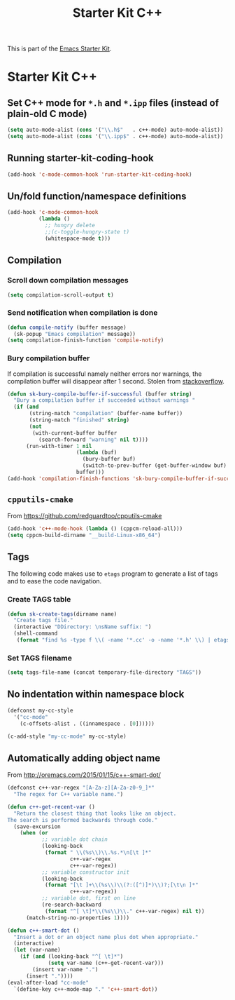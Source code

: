 #+TITLE: Starter Kit C++
#+OPTIONS: toc:nil num:nil ^:nil

This is part of the [[file:starter-kit.org][Emacs Starter Kit]].

* Starter Kit C++
** Set C++ mode for =*.h= and =*.ipp= files (instead of plain-old C mode)
#+BEGIN_SRC emacs-lisp
  (setq auto-mode-alist (cons '("\\.h$"   . c++-mode) auto-mode-alist))
  (setq auto-mode-alist (cons '("\\.ipp$" . c++-mode) auto-mode-alist))
#+END_SRC

** Running starter-kit-coding-hook
#+BEGIN_SRC emacs-lisp
  (add-hook 'c-mode-common-hook 'run-starter-kit-coding-hook)
#+END_SRC
** Un/fold function/namespace definitions
#+BEGIN_SRC emacs-lisp
  (add-hook 'c-mode-common-hook
            (lambda ()
              ;; hungry delete
              ;;(c-toggle-hungry-state t)
              (whitespace-mode t)))
#+END_SRC

** Compilation
*** Scroll down compilation messages
#+BEGIN_SRC emacs-lisp
  (setq compilation-scroll-output t)
#+END_SRC

*** Send notification when compilation is done
#+BEGIN_SRC emacs-lisp
  (defun compile-notify (buffer message)
    (sk-popup "Emacs compilation" message))
  (setq compilation-finish-function 'compile-notify)
#+END_SRC
*** Bury compilation buffer
If compilation is successful namely neither errors nor warnings, the compilation
buffer will disappear after 1 second. Stolen from [[http://stackoverflow.com/questions/11043004/emacs-compile-buffer-auto-close/11059012#11059012][stackoverflow]].
#+BEGIN_SRC emacs-lisp :tangle no
  (defun sk-bury-compile-buffer-if-successful (buffer string)
    "Bury a compilation buffer if succeeded without warnings "
    (if (and
         (string-match "compilation" (buffer-name buffer))
         (string-match "finished" string)
         (not
          (with-current-buffer buffer
            (search-forward "warning" nil t))))
        (run-with-timer 1 nil
                        (lambda (buf)
                          (bury-buffer buf)
                          (switch-to-prev-buffer (get-buffer-window buf) 'kill))
                        buffer)))
  (add-hook 'compilation-finish-functions 'sk-bury-compile-buffer-if-successful)
#+END_SRC
** =cpputils-cmake=
From [[https://github.com/redguardtoo/cpputils-cmake]]
#+BEGIN_SRC emacs-lisp :tangle no
  (add-hook 'c++-mode-hook (lambda () (cppcm-reload-all)))
  (setq cppcm-build-dirname "__build-Linux-x86_64")
#+END_SRC

** Tags
The following code makes use to =etags= program to generate a list of tags and
to ease the code navigation.

*** Create TAGS table
#+BEGIN_SRC emacs-lisp
  (defun sk-create-tags(dirname name)
    "Create tags file."
    (interactive "DDirectory: \nsName suffix: ")
    (shell-command
     (format "find %s -type f \\( -name '*.cc' -o -name '*.h' \\) | etags - && mv %s/TAGS %s/TAGS-%s" dirname default-directory temporary-file-directory name)))
#+END_SRC

*** Set TAGS filename
#+BEGIN_SRC emacs-lisp
  (setq tags-file-name (concat temporary-file-directory "TAGS"))
#+END_SRC

** No indentation within namespace block
#+BEGIN_SRC emacs-lisp :tangle no
  (defconst my-cc-style
    '("cc-mode"
      (c-offsets-alist . ((innamespace . [0])))))

  (c-add-style "my-cc-mode" my-cc-style)
#+END_SRC
** Automatically adding object name
From [[http://oremacs.com/2015/01/15/c++-smart-dot/]]

#+BEGIN_SRC emacs-lisp
  (defconst c++-var-regex "[A-Za-z][A-Za-z0-9_]*"
    "The regex for C++ variable name.")

  (defun c++-get-recent-var ()
    "Return the closest thing that looks like an object.
  The search is performed backwards through code."
    (save-excursion
      (when (or
             ;; variable dot chain
             (looking-back
              (format " \\(%s\\)\\.%s.*\n[\t ]*"
                      c++-var-regex
                      c++-var-regex))
             ;; variable constructor init
             (looking-back
              (format "[\t ]+\\(%s\\)\\(?:([^)]*)\\)?;[\t\n ]*"
                      c++-var-regex))
             ;; variable dot, first on line
             (re-search-backward
              (format "^[ \t]*\\(%s\\)\\." c++-var-regex) nil t))
        (match-string-no-properties 1))))

  (defun c++-smart-dot ()
    "Insert a dot or an object name plus dot when appropriate."
    (interactive)
    (let (var-name)
      (if (and (looking-back "^[ \t]*")
               (setq var-name (c++-get-recent-var)))
          (insert var-name ".")
        (insert "."))))
  (eval-after-load "cc-mode"
    `(define-key c++-mode-map "." 'c++-smart-dot))
#+END_SRC
